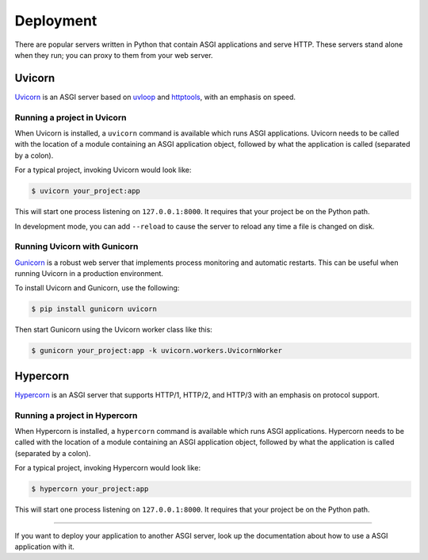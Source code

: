 .. title:: Deployment
.. meta::
  :description: HOW-TO deploy the JSON-RPC Python framework
  :keywords: python, asgi, jsonrpc, json, rpc, deployment, deploy, uvicorn, gunicorn, hypercorn

Deployment
==========

There are popular servers written in Python that contain ASGI applications and serve HTTP.
These servers stand alone when they run; you can proxy to them from your web server.

Uvicorn
-------

`Uvicorn <https://pypi.org/project/uvicorn>`_ is an ASGI server based on `uvloop <https://pypi.org/project/uvloop>`_
and `httptools <https://pypi.org/project/httptools>`_, with an emphasis on speed.

Running a project in Uvicorn
~~~~~~~~~~~~~~~~~~~~~~~~~~~~

When Uvicorn is installed, a ``uvicorn`` command is available which runs ASGI
applications. Uvicorn needs to be called with the location of a module
containing an ASGI application object, followed by what the application is
called (separated by a colon).

For a typical project, invoking Uvicorn would look like:

.. code-block:: console

  $ uvicorn your_project:app

This will start one process listening on ``127.0.0.1:8000``. It requires that
your project be on the Python path.

In development mode, you can add ``--reload`` to cause the server to reload any
time a file is changed on disk.

Running Uvicorn with Gunicorn
~~~~~~~~~~~~~~~~~~~~~~~~~~~~~

`Gunicorn <https://pypi.org/project/gunicorn>`_ is a robust web server that implements process monitoring and automatic
restarts. This can be useful when running Uvicorn in a production environment.

To install Uvicorn and Gunicorn, use the following:

.. code-block:: console

  $ pip install gunicorn uvicorn

Then start Gunicorn using the Uvicorn worker class like this:

.. code-block:: console

  $ gunicorn your_project:app -k uvicorn.workers.UvicornWorker

Hypercorn
---------

`Hypercorn <https://pypi.org/project/hypercorn>`_ is an ASGI server that supports HTTP/1, HTTP/2, and HTTP/3
with an emphasis on protocol support.

Running a project in Hypercorn
~~~~~~~~~~~~~~~~~~~~~~~~~~~~~~

When Hypercorn is installed, a ``hypercorn`` command is available
which runs ASGI applications. Hypercorn needs to be called with the
location of a module containing an ASGI application object, followed
by what the application is called (separated by a colon).

For a typical project, invoking Hypercorn would look like:

.. code-block:: console

  $ hypercorn your_project:app

This will start one process listening on ``127.0.0.1:8000``. It
requires that your project be on the Python path.

----

If you want to deploy your application to another ASGI server,
look up the documentation about how to use a ASGI application with it.
